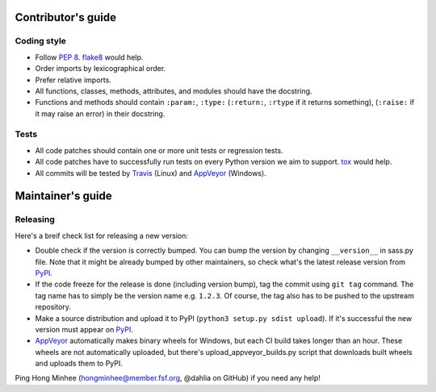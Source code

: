 Contributor's guide
===================

Coding style
------------

- Follow `PEP 8`_.  flake8_ would help.
- Order imports by lexicographical order.
- Prefer relative imports.
- All functions, classes, methods, attributes, and modules should have
  the docstring.
- Functions and methods should contain ``:param:``, ``:type:``
  (``:return:``, ``:rtype`` if it returns something),
  (``:raise:`` if it may raise an error) in their docstring.

.. _flake8: https://gitlab.com/pycqa/flake8
.. _PEP 8: www.python.org/dev/peps/pep-0008


Tests
-----

- All code patches should contain one or more unit tests or regression tests.
- All code patches have to successfully run tests on every Python version
  we aim to support.  tox_ would help.
- All commits will be tested by Travis_ (Linux) and
  AppVeyor_ (Windows).

.. _tox:  http://tox.testrun.org/
.. _Travis: http://travis-ci.org/dahlia/libsass-python
.. _AppVeyor: https://ci.appveyor.com/project/dahlia/libsass-python


Maintainer's guide
==================

Releasing
---------

Here's a breif check list for releasing a new version:

- Double check if the version is correctly bumped.
  You can bump the version by changing ``__version__`` in sass.py file.
  Note that it might be already bumped by other maintainers,
  so check what's the latest release version from PyPI_.
- If the code freeze for the release is done (including version bump),
  tag the commit using ``git tag`` command.  The tag name has to simply be
  the version name e.g. ``1.2.3``.  Of course, the tag also has to be pushed
  to the upstream repository.
- Make a source distribution and upload it to PyPI
  (``python3 setup.py sdist upload``).
  If it's successful the new version must appear on PyPI_.
- AppVeyor_ automatically makes binary wheels for Windows, but each CI build
  takes longer than an hour.  These wheels are not automatically uploaded,
  but there's upload_appveyor_builds.py script that downloads built wheels and
  uploads them to PyPI.

Ping Hong Minhee (hongminhee@member.fsf.org, @dahlia on GitHub) if you need
any help!

.. _PyPI: https://pypi.python.org/pypi/libsass
